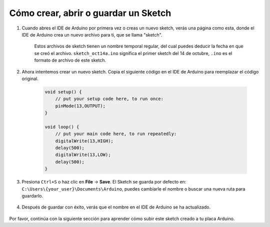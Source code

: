 Cómo crear, abrir o guardar un Sketch
=======================================

#. Cuando abres el IDE de Arduino por primera vez o creas un nuevo sketch, verás una página como esta, donde el IDE de Arduino crea un nuevo archivo para ti, que se llama "sketch".

    .. image:: img/sp221014_173458.png

    Estos archivos de sketch tienen un nombre temporal regular, del cual puedes deducir la fecha en que se creó el archivo. ``sketch_oct14a.ino`` significa el primer sketch del 14 de octubre, ``.ino`` es el formato de archivo de este sketch.

#. Ahora intentemos crear un nuevo sketch. Copia el siguiente código en el IDE de Arduino para reemplazar el código original.

        .. image:: img/create1.png

    .. code-block:: C

        void setup() {
            // put your setup code here, to run once:
            pinMode(13,OUTPUT); 
        }

        void loop() {
            // put your main code here, to run repeatedly:
            digitalWrite(13,HIGH);
            delay(500);
            digitalWrite(13,LOW);
            delay(500);
        }

#. Presiona ``Ctrl+S`` o haz clic en **File** -> **Save**. El Sketch se guarda por defecto en: ``C:\Users\{your_user}\Documents\Arduino``, puedes cambiarle el nombre o buscar una nueva ruta para guardarlo.

    .. image:: img/create2.png

#. Después de guardar con éxito, verás que el nombre en el IDE de Arduino se ha actualizado.

    .. image:: img/create3.png

Por favor, continúa con la siguiente sección para aprender cómo subir este sketch creado a tu placa Arduino.
